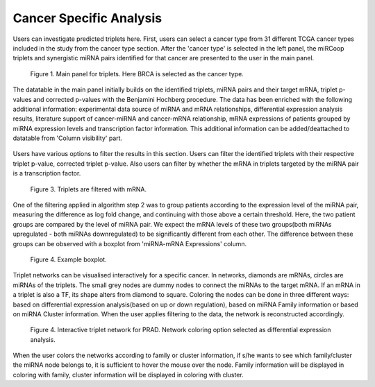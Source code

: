 
Cancer Specific Analysis
========
Users can investigate predicted triplets here. First, users can select a cancer type from 31 different TCGA cancer types included in the study from the cancer type section. After the 'cancer type' is selected in the left panel, the miRCoop triplets and synergistic miRNA pairs identified for that cancer are presented to the user in the main panel.

.. figure:: ../../figures/cancer_specific/1.png
  :width: 700
  :alt: Alternative text

  Figure 1. Main panel for triplets. Here BRCA is selected as the cancer type.
  
The datatable in the main panel initially builds on the identified triplets, miRNA pairs and their target mRNA, triplet p-values and corrected p-values with the Benjamini Hochberg procedure. The data has been enriched with the following additional information: experimental data source of miRNA and mRNA relationships, differential expression analysis results, literature support of cancer-miRNA and cancer-mRNA relationship, mRNA expressions of patients grouped by miRNA expression levels and transcription factor information. This additional information can be added/deattached to datatable from 'Column visibility' part. 

.. figure:: ../../figures/cancer_specific/2.png
  :width: 700
  :alt: Alternative text
  
   Figure 2. Additional information can be added to the main datatable
  
Users have various options to filter the results in this section. Users can filter the identified triplets with their respective triplet p-value, corrected triplet p-value. Also users can filter by whether the mRNA in triplets targeted by the miRNA pair is a transcription factor.

.. figure:: ../../figures/cancer_specific/3.png
  :width: 700
  :alt: Alternative text
  
  Figure 3. Triplets are filtered with mRNA. 

One of the filtering applied in algorithm step 2 was to group patients according to the expression level of the miRNA pair, measuring the difference as log fold change, and continuing with those above a certain threshold. Here, the two patient groups are compared by the level of miRNA pair. We expect the mRNA levels of these two groups(both miRNAs upregulated - both miRNAs downregulated) to be significantly different from each other. The difference between these groups can be observed with a boxplot from 'miRNA-mRNA Expressions' column. 

.. figure:: ../../figures/cancer_specific/5.png
  :width: 700
  :alt: Alternative text
  
  Figure 4. Example boxplot. 
  
Triplet networks can be visualised interactively for a specific cancer. In networks, diamonds are mRNAs, circles are miRNAs of the triplets. The small grey nodes are dummy nodes to connect the miRNAs to the target mRNA. If an mRNA in a triplet is also a TF, its shape alters from diamond to square. Coloring the nodes can be done in three different ways: based on differential expression analysis(based on up or down regulation), based on miRNA Family information or based on miRNA Cluster information. When the user applies filtering to the data, the network is reconstructed accordingly.

.. figure:: ../../figures/cancer_specific/7.png
  :width: 700
  :alt: Alternative text
  
  Figure 4. Interactive triplet network for PRAD. Network coloring option selected as differential expression analysis. 
  
When the user colors the networks according to family or cluster information, if s/he wants to see which family/cluster the miRNA node belongs to, it is sufficient to hover the mouse over the node. Family information will be displayed in coloring with family, cluster information will be displayed in coloring with cluster.


